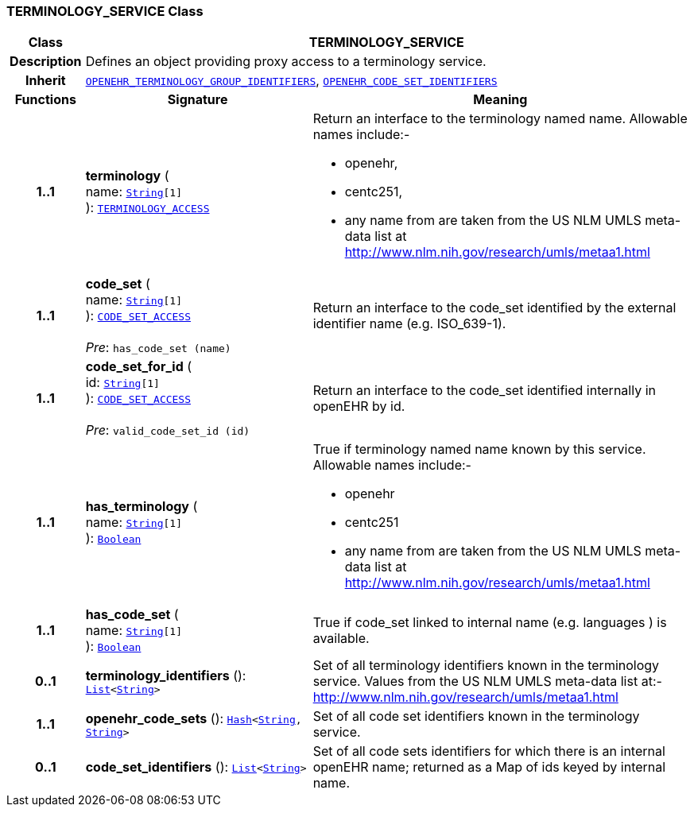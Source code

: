 === TERMINOLOGY_SERVICE Class

[cols="^1,3,5"]
|===
h|*Class*
2+^h|*TERMINOLOGY_SERVICE*

h|*Description*
2+a|Defines an object providing proxy access to a terminology service.

h|*Inherit*
2+|`<<_openehr_terminology_group_identifiers_class,OPENEHR_TERMINOLOGY_GROUP_IDENTIFIERS>>`, `<<_openehr_code_set_identifiers_class,OPENEHR_CODE_SET_IDENTIFIERS>>`

h|*Functions*
^h|*Signature*
^h|*Meaning*

h|*1..1*
|*terminology* ( +
name: `link:/releases/BASE/{base_release}/foundation_types.html#_string_class[String^][1]` +
): `<<_terminology_access_interface,TERMINOLOGY_ACCESS>>`
a|Return an interface to the terminology named name. Allowable names include:-

* openehr,
* centc251,
* any name from are taken from the US NLM UMLS meta-data list at http://www.nlm.nih.gov/research/umls/metaa1.html

h|*1..1*
|*code_set* ( +
name: `link:/releases/BASE/{base_release}/foundation_types.html#_string_class[String^][1]` +
): `<<_code_set_access_interface,CODE_SET_ACCESS>>` +
 +
__Pre__: `has_code_set (name)`
a|Return an interface to the code_set identified by the external identifier name (e.g.  ISO_639-1).

h|*1..1*
|*code_set_for_id* ( +
id: `link:/releases/BASE/{base_release}/foundation_types.html#_string_class[String^][1]` +
): `<<_code_set_access_interface,CODE_SET_ACCESS>>` +
 +
__Pre__: `valid_code_set_id (id)`
a|Return an interface to the code_set identified internally in openEHR by id.

h|*1..1*
|*has_terminology* ( +
name: `link:/releases/BASE/{base_release}/foundation_types.html#_string_class[String^][1]` +
): `link:/releases/BASE/{base_release}/foundation_types.html#_boolean_class[Boolean^]`
a|True if terminology named name known by this service. Allowable names include:-

*  openehr
* centc251
* any name from are taken from the US NLM UMLS meta-data list at       http://www.nlm.nih.gov/research/umls/metaa1.html

h|*1..1*
|*has_code_set* ( +
name: `link:/releases/BASE/{base_release}/foundation_types.html#_string_class[String^][1]` +
): `link:/releases/BASE/{base_release}/foundation_types.html#_boolean_class[Boolean^]`
a|True if code_set linked to internal name (e.g. languages ) is available.

h|*0..1*
|*terminology_identifiers* (): `link:/releases/BASE/{base_release}/foundation_types.html#_list_class[List^]<link:/releases/BASE/{base_release}/foundation_types.html#_string_class[String^]>`
a|Set of all terminology identifiers known in the terminology service. Values from the US NLM UMLS meta-data list at:- http://www.nlm.nih.gov/research/umls/metaa1.html

h|*1..1*
|*openehr_code_sets* (): `link:/releases/BASE/{base_release}/foundation_types.html#_hash_class[Hash^]<link:/releases/BASE/{base_release}/foundation_types.html#_string_class[String^], link:/releases/BASE/{base_release}/foundation_types.html#_string_class[String^]>`
a|Set of all code set identifiers known in the terminology service.

h|*0..1*
|*code_set_identifiers* (): `link:/releases/BASE/{base_release}/foundation_types.html#_list_class[List^]<link:/releases/BASE/{base_release}/foundation_types.html#_string_class[String^]>`
a|Set of all code sets identifiers for which there is an internal openEHR name; returned as a Map of ids keyed by internal name.
|===
